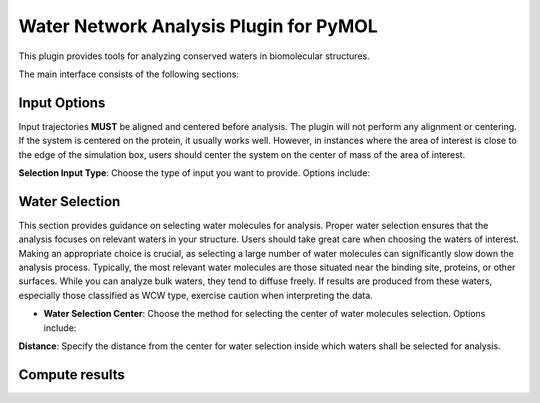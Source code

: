 Water Network Analysis Plugin for PyMOL
=======================================

This plugin provides tools for analyzing conserved waters in biomolecular structures.

The main interface consists of the following sections:

Input Options
-------------

Input trajectories **MUST** be aligned and centered before analysis. The
plugin will not perform any alignment or centering. If the system is
centered on the protein, it usually works well. However, in instances
where the area of interest is close to the edge of the simulation box,
users should center the system on the center of mass of the area of
interest.

**Selection Input Type**: Choose the type of input you want to provide. Options include:

.. tabs:: 

  .. tab:: **PyMOL Selection**

    Select atoms or molecules in PyMOL. The selection string will be
    automatically converted to MDanalysis selection string. The
    geometric mean of the selected atoms will be used as the center of
    water selection.

    **PyMOL Selection**: Enter the selection string which contains
    waters (can contain other elements as well) in your PyMOL window.

    **Test Input**: Click this button to test the provided input.

  .. tab:: **From Files**
      
    Provide trajectory and topology files. The geometric mean of the
    selected atoms will be used as the center of water selection. 

    **Trajectory and Topology Files**: Browse and select the appropriate
    files for your analysis. For list of supported file types check
    MDanalysis documentation `here <https://www.mdanalysis.org/docs/documentation_pages/coordinates/init.html#supported-file-formats>`_.

    **Every Nth Frame**: Specify how many frames to skip for analysis.

    **Test Input**: Click this button to test the provided input.

  .. tab:: **CWS Input**
        
    Use a pre-existing ConservedWaterSearch input. Provide the clustering data set and specify the number of frames.

    **CWS input data file**: Browse and select the CWS input data file.
    This data file should contain the clustering data set. If only
    oxygens are clustered every row should contain the x, y, and z
    coordinates of oxygen atoms for every frame to be studied. For
    analysis of water types (recommended) each row should contain the
    x, y, and z coordinates of oxygen and hydrogen atoms. For more
    information see `ConservedWaterSearch documentation <https://conservedwatersearch.readthedocs.io/en/latest/examples.html>`_.

    **Number of snapshots**: Number of snapshots in the trajectory used
    to generate the CWS input data file.

  .. tab:: **Restart**

    Restart a previous water clustering analysis. Provide the partial
    results file and clustering data set for restarting the analysis.

    **Partial Results File**: Browse and select the partial results file
    for restarting the analysis. This file should contain the partial
    results of the clustering analysis. For more information see
    `ConservedWaterSearch documentation
    <https://conservedwatersearch.readthedocs.io/en/latest/examples.html>`_.
    
    **CWS input data file**: Browse and select the CWS input data file.
    This data file should contain the clustering data set. If only
    oxygens are clustered every row should contain the x, y, and z
    coordinates of oxygen atoms for every frame to be studied. For
    analysis of water types (recommended) each row should contain the
    x, y, and z coordinates of oxygen and hydrogen atoms. For more
    information see `ConservedWaterSearch documentation
    <https://conservedwatersearch.readthedocs.io/en/latest/examples.html>`_.


Water Selection
---------------
This section provides guidance on selecting water molecules for
analysis. Proper water selection ensures that the analysis focuses on
relevant waters in your structure. Users should take great care when
choosing the waters of interest. Making an appropriate choice is
crucial, as selecting a large number of water molecules can
significantly slow down the analysis process. Typically, the most
relevant water molecules are those situated near the binding site,
proteins, or other surfaces. While you can analyze bulk waters, they
tend to diffuse freely. If results are produced from these waters,
especially those classified as WCW type, exercise caution when
interpreting the data. 

- **Water Selection Center**: Choose the method for selecting the center
  of water molecules selection. Options include:

.. tabs::

  .. tab:: **Geometric Mean**

    Provide a MDanalysis selection string. The
    geometric mean of the selected atoms will be used as the center.
    This selection is handeled by MDanalysis whos selection language is
    similar in most instances but not identical to PyMOL. For more
    information see `MDanalysis <https://www.mdanalysis.org/docs/documentation_pages/selections.html#simple-selections>`_.

  .. tab:: **XYZ**

    Specify the x, y, and z coordinates for center of water selection.


.. tabs::
  .. tab:: **Key Residue and Atom Names**

    Users need to provide specific residue and atom names to select
    waters. Alternatively, the plugin offers an automatic option, which
    attempts to identify water residue names and atom names using
    conventions from widely-used MD programs and tools.  
  
    **Solvent Residue Name**: Specify the name of the solvent residue or
    opt for automatic detection.
  
    **Water Oxygen Atom Name**: Specify the name of the water oxygen or
    opt for automatic detection.
  
    **Water Hydrogen Atom Name**: Specify the name of the water hydrogen or
    opt for automatic detection.

**Distance**: Specify the distance from the center for water selection
inside which waters shall be selected for analysis.

.. tabs::
  .. tab:: Buttons

    **Test Selection**: Click this button to test the water selection.
    
    **Export CWS Input Data**: Click this button to export the CWS input data to a file.

Compute results
---------------

.. tabs::

   .. tab:: Water Clustering

     Compute conserved waters and classify them into several groups. More
     information can be found in the `ConservedWaterSearch documentation <https://conservedwatersearch.readthedocs.io/en/latest/conservedwaters.html>`_.
   
     - **Clustering Method**. Choose the clustering method. Options include:
   
     .. tabs::

        .. tab:: **QMSRC**
          
          Quick Multi-Stage Re-Clustering procedure.
          The best ratio of quality and speed.

        .. tab:: **MSRC**

          Multi-Stage Re-Clustering procedure.
          Very slow, but very accurate.

        .. tab:: **SC**

          Single Clustering.
          Very fast, but not very accurate. Might work well for buried
          binding sites.
   
     - **Clustering Algorithm**. Choose the clustering algorithm.
       Options include:
     
     .. tabs::

        .. tab:: **HDBSCAN**

          Faster, but produces slightly worse clusters.

        .. tab:: **OPTICS**
              
          Slightly slower, but produces slightly better clusters.
   
     **Water Types for Clustering**: Select the types of water molecules
     for clustering. In principle users should choose ``FCW``, ``HCW`` and
     ``WCW``. In some cases it might make sense to leave ``WCW`` out. This
     will also reduce the time for the analysis by about a third. For more
     information see `ConservedWaterSearch <https://conservedwatersearch.readthedocs.io/en/latest/conservedwaters.html>`_.
   
     **Clustering Options**: Depending on the chosen method, provide the
     necessary parameters. Best to leave as is. For large number of snapshots
     (>1000) it is recommended to increase the value of ``EveryMinsamp`` to
     not more than 10% of the number of snapshots (if using QMSRC or MSRC). 
   
     **Compute Clustering Button**: Click this button to start the clustering
     analysis.
   
     **Advanced Settings**
   
     Users are discouraged to change the default values for the advanced
     settings, except for number of threads setting under ``njobs``. 
   
     .. note:: Number of threads: often using more thread than 1
       will not improve the performance of the clustering, but slow it down.
       Only use more than 1 thread if you have a very large system (thousands
       of frames) or a large selection of water molecules per frame.

   .. tab:: Water Densty Map
      
      Computes oxygen density maps by binning the location of oxygen atoms to
      a 3D grid. Use the isomesh slider to adjust the isomesh value for the
      density map. The slider can also be used after the map has been
      computed.
      
      **Grid Bin (Delta)**: Specify the bin size for the density map.
      
      **Output File Name**: Specify the name of the output file for the density map.
      
      **Compute Density Map Button**: Click this button to calculate the oxygen density map.
      
      **Isomesh Value Slider**: Adjust the slider to change the isomesh value for the density map. It can be used after the density map was computed, and it will update the computed map.
